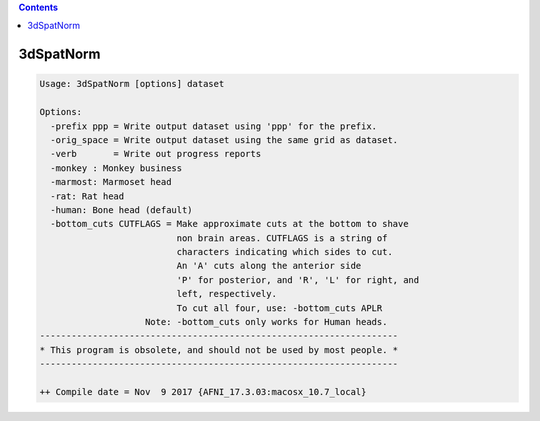 .. contents:: 
    :depth: 4 

**********
3dSpatNorm
**********

.. code-block:: none

    Usage: 3dSpatNorm [options] dataset
    
    Options:
      -prefix ppp = Write output dataset using 'ppp' for the prefix.
      -orig_space = Write output dataset using the same grid as dataset.
      -verb       = Write out progress reports
      -monkey : Monkey business
      -marmost: Marmoset head
      -rat: Rat head
      -human: Bone head (default)
      -bottom_cuts CUTFLAGS = Make approximate cuts at the bottom to shave
                              non brain areas. CUTFLAGS is a string of 
                              characters indicating which sides to cut.
                              An 'A' cuts along the anterior side
                              'P' for posterior, and 'R', 'L' for right, and
                              left, respectively.
                              To cut all four, use: -bottom_cuts APLR
                        Note: -bottom_cuts only works for Human heads.
    --------------------------------------------------------------------
    * This program is obsolete, and should not be used by most people. *
    --------------------------------------------------------------------
    
    ++ Compile date = Nov  9 2017 {AFNI_17.3.03:macosx_10.7_local}
